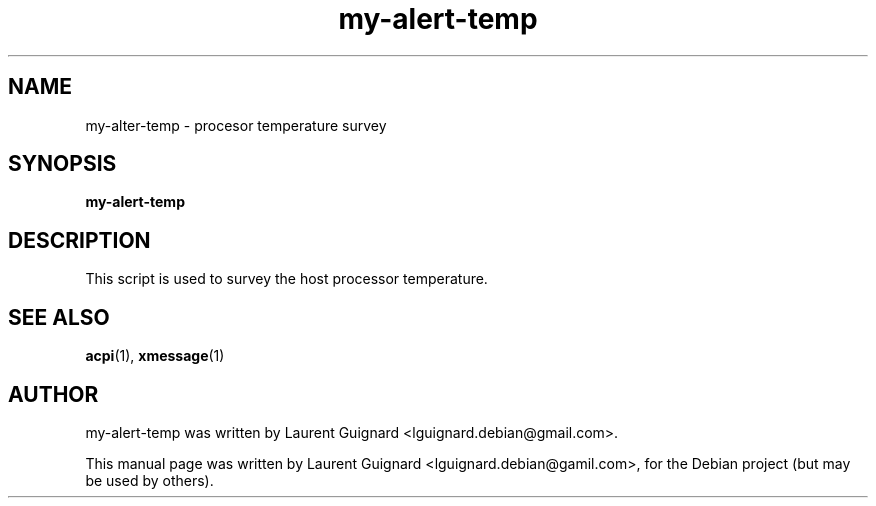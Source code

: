 .TH my-alert-temp 1 
.SH NAME
my-alter-temp \- procesor temperature survey
.SH SYNOPSIS
.B my-alert-temp
.br
.SH DESCRIPTION
This script is used to survey the host processor temperature.
.PP
.SH SEE ALSO
.BR acpi (1),
.BR xmessage (1)
.SH AUTHOR
my-alert-temp was written by Laurent Guignard <lguignard.debian@gmail.com>.
.PP
This manual page was written by Laurent Guignard <lguignard.debian@gamil.com>,
for the Debian project (but may be used by others).
